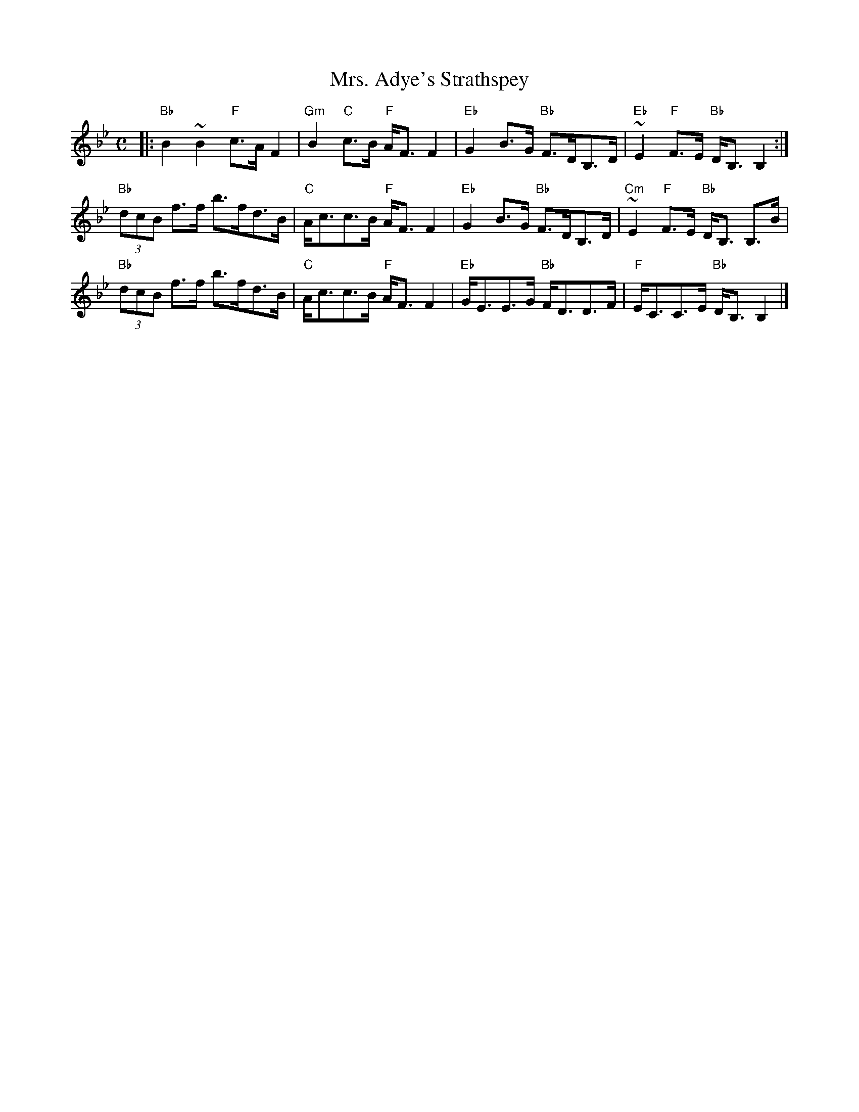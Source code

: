 X: 1
T: Mrs. Adye's Strathspey
S: as played by Angus Grant "Highland Fiddle"
Z: T. Traub, 6-30-2012
B: see also Ryan/Cole Mammoth Collection
R: strathspey
M: C
L: 1/8
K: Bb
|:\
"Bb"B2 ~B2 "F"c>A F2 | "Gm"B2 "C"c>B "F"A<F F2 |\
"Eb"G2 B>G "Bb"F>DB,>D | "Eb"~E2"F"F>E "Bb"D<B, B,2 :|
"Bb"(3dcB f>f b>fd>B | "C"A<cc>B "F"A<F F2 |\
"Eb"G2 B>G "Bb"F>DB,>D | "Cm"~E2 "F"F>E "Bb"D<B, B,>B |
"Bb"(3dcB f>f b>fd>B | "C"A<cc>B "F"A<F F2 |\
"Eb"G<EE>G "Bb"F<DD>F | "F"E<CC>E "Bb"D<B, B,2 |]
